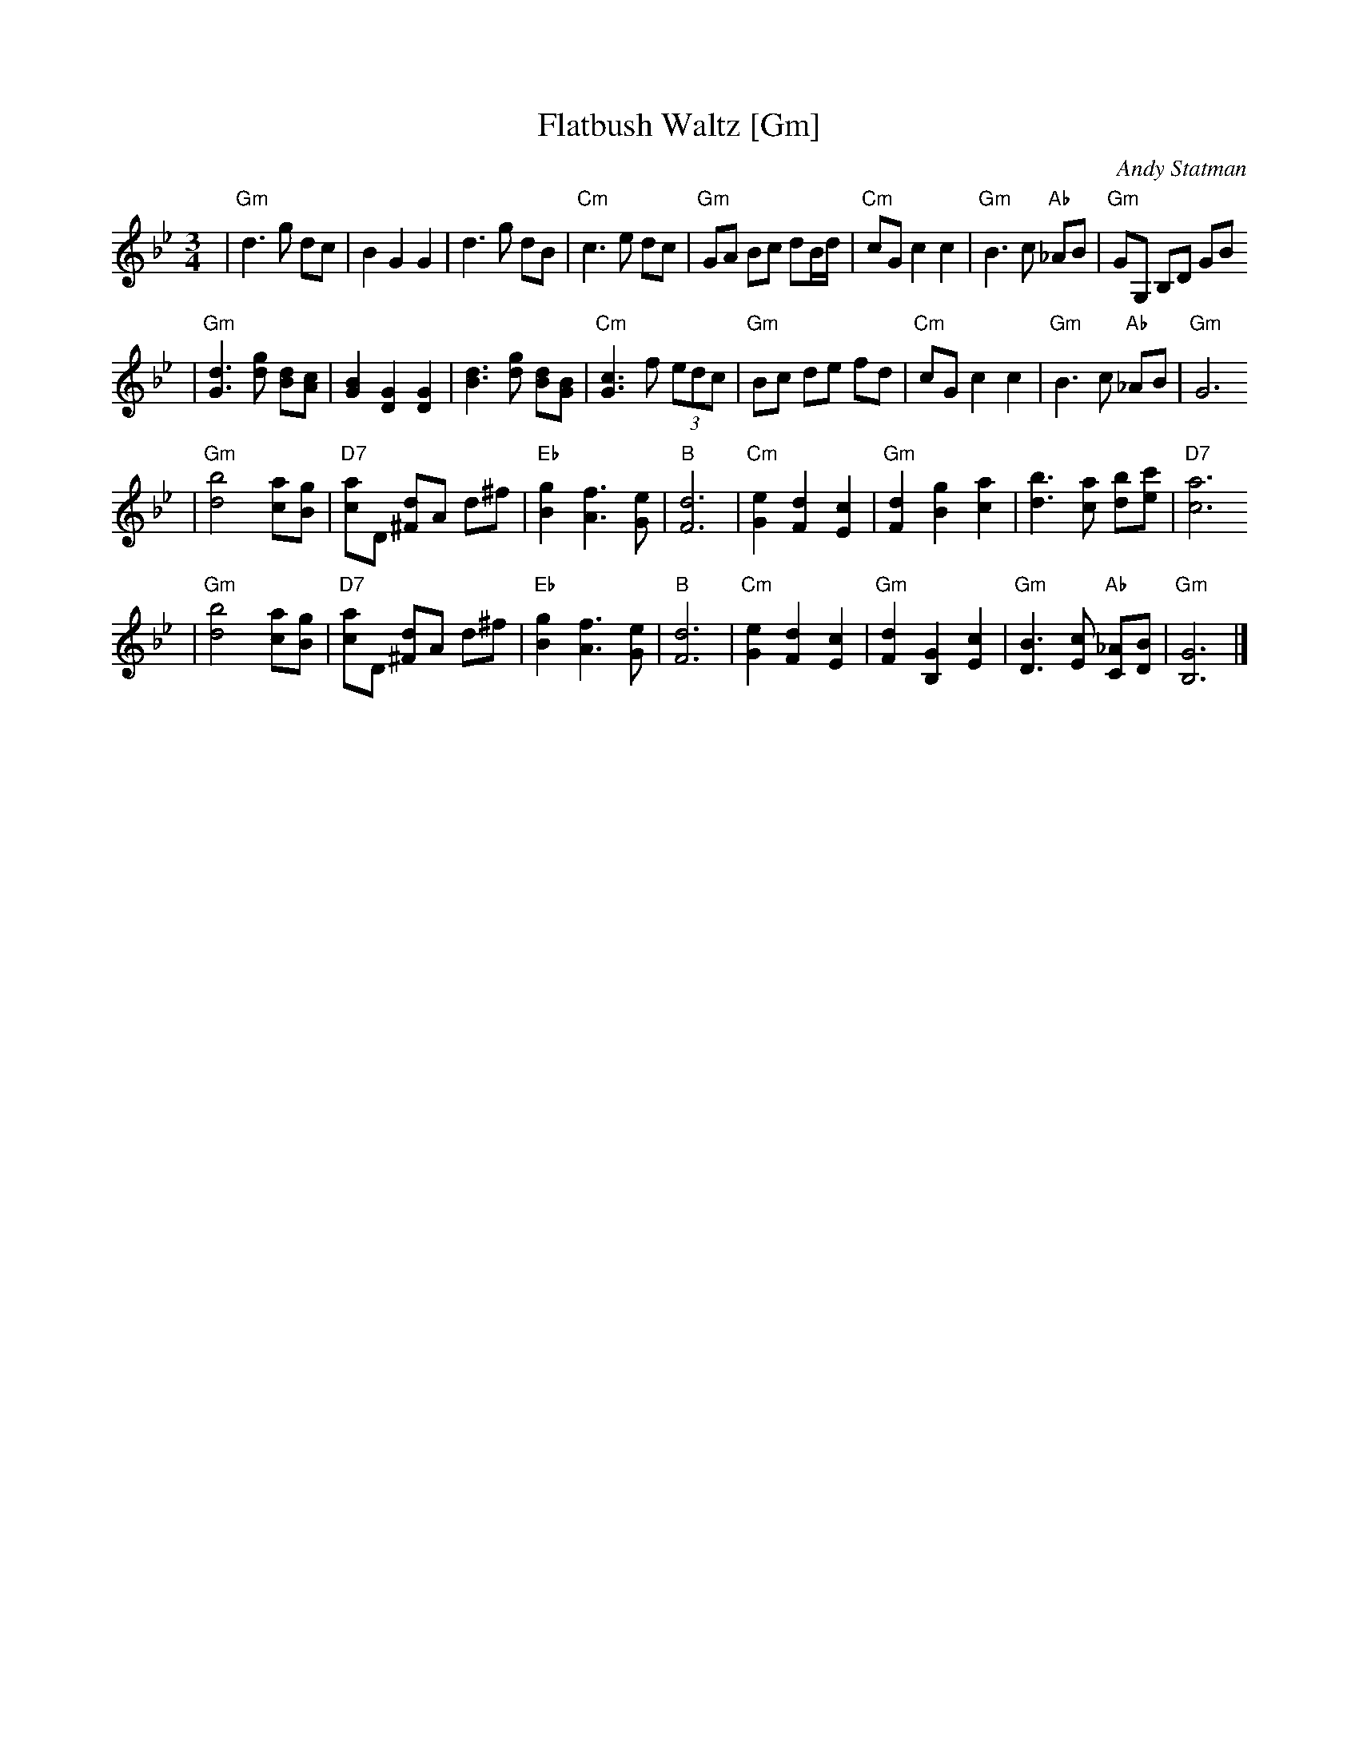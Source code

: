 X: 229
T: Flatbush Waltz [Gm]
C:Andy Statman
D:Flatbush Waltz; Rounder 00116 (1980)
Z:John Chambers <jc:trillian.mit.edu>
L:1/8
M:3/4
R:Waltz
S:Frets Magazine, Dec 1980
K:Gm
| "Gm"d3 g dc | B2 G2 G2 | d3 g dB | "Cm"c3 e dc \
| "Gm"GA Bc dB/d/ | "Cm"cG c2 c2 | "Gm"B3 c "Ab"_AB  | "Gm"GG, B,D GB
| "Gm"[d3G3] [gd] [dB][cA] | [B2G2] [G2D2] [G2D2] | [d3B3] [gd] [dB][BG] | "Cm"[c3G3] f (3edc \
| "Gm"Bc de fd | "Cm"cG c2 c2 | "Gm"B3 c "Ab"_AB  | "Gm"G6
| "Gm"[b4d4] [ac][gB] | "D7"[ac]D [d^F]A d^f | "Eb"[g2B2] [f3A3] [eG] | "B"[d6F6] \
| "Cm"[e2G2] [d2F2] [c2E2] | "Gm"[d2F2] [g2B2] [a2c2] | [b3d3] [ac] [bd][c'e] | "D7"[a6c6]
| "Gm"[b4d4] [ac][gB] | "D7"[ac]D [d^F]A d^f | "Eb"[g2B2] [f3A3] [eG] | "B"[d6F6] \
| "Cm"[e2G2] [d2F2] [c2E2] | "Gm"[d2F2] [G2B,2] [c2E2] |  "Gm"[B3D3] [cE] "Ab"[_AC][BD]  | "Gm"[G6B,6] |]
